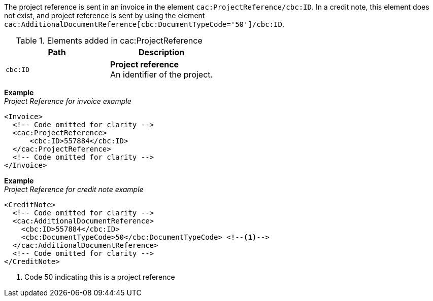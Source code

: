 The project reference is sent in an invoice in the element `cac:ProjectReference/cbc:ID`. In a credit note, this element does not exist, and project reference is sent by using the element `cac:AdditionalDocumentReference[cbc:DocumentTypeCode='50']/cbc:ID`.


.Elements added in cac:ProjectReference
|===
|Path |Description

|`cbc:ID`
|**Project reference** +
An identifier of the project.
|===

*Example* +
_Project Reference for invoice example_
[source,xml]
----
<Invoice>
  <!-- Code omitted for clarity -->
  <cac:ProjectReference>
      <cbc:ID>557884</cbc:ID>
  </cac:ProjectReference>
  <!-- Code omitted for clarity -->
</Invoice>
----

*Example* +
_Project Reference for credit note example_
[source,xml]
----
<CreditNote>
  <!-- Code omitted for clarity -->
  <cac:AdditionalDocumentReference>
    <cbc:ID>557884</cbc:ID>
    <cbc:DocumentTypeCode>50</cbc:DocumentTypeCode> <!--1--> 
  </cac:AdditionalDocumentReference>
  <!-- Code omitted for clarity -->
</CreditNote>
----

<1> Code 50 indicating this is a project reference
